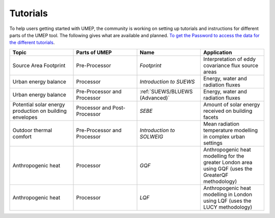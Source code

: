 .. _Tutorials:


Tutorials
---------

To help users getting started with UMEP, the community is working on
setting up tutorials and instructions for different parts of the UMEP
tool. The following gives what are available and planned. `To get the
Password to access the data for the different
tutorials <https://docs.google.com/forms/d/e/1FAIpQLSfH8eEly28SjtfvooWtJe95iRvLNV2tewNa3ZajrVFTXMKIfQ/viewform?formkey=dExvc3V1RDBqWmlIcURfLW5VOGtvQ0E6MQ&ifq>`__.

.. list-table::
   :widths: 25 25 25 25
   :header-rows: 1

   * - Topic
     - Parts of UMEP
     - Name
     - Application
   * - Source Area Footprint
     - Pre-Processor
     - `Footprint`
     - Interpretation of eddy covariance flux source areas
   * - Urban energy balance
     - Processor
     - `Introduction to SUEWS`
     - Energy, water and radiation fluxes
   * - Urban energy balance
     - Pre-Processor and Processor
     - :ref:`SUEWS/BLUEWS (Advanced)`
     - Energy, water and radiation fluxes
   * - Potential solar energy production on building envelopes
     - Processor and Post-Processor
     - `SEBE`
     - Amount of solar energy received on building facets
   * - Outdoor thermal comfort
     - Pre-Processor and Processor
     - `Introduction to SOLWEIG`
     - Mean radiation temperature modelling in complex urban settings
   * - Anthropogenic heat
     - Processor
     - `GQF`
     - Anthropogenic heat modelling for the greater London area using GQF (uses the GreaterQF methodology)

   * - Anthropogenic heat
     - Processor
     - `LQF`
     - Anthropogenic heat modelling in London using LQF (uses the LUCY methodology)

